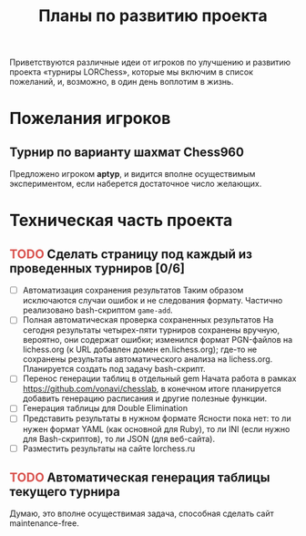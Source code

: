 #+TITLE:   Планы по развитию проекта
#+TODO:    TODO | DONE
#+OPTIONS: todo:t
#+BEGIN_HTML
  <style>
    span.TODO { color: #d9534f; }
    span.DONE { color: #5cb85c; }
  </style>
#+END_HTML

Приветствуются различные идеи от игроков по улучшению и развитию проекта \laquo{}турниры LORChess\raquo, которые мы включим в список пожеланий, и, возможно, в один день воплотим в жизнь.

* Пожелания игроков

** Турнир по варианту шахмат Chess960
   Предложено игроком *aptyp*, и видится вполне осуществимым экспериментом, если наберется достаточное число желающих.

* Техническая часть проекта

** TODO Сделать страницу под каждый из проведенных турниров [0/6]
   - [ ] Автоматизация сохранения результатов
     Таким образом исключаются случаи ошибок и не следования формату. Частично реализовано bash-скриптом =game-add=.
   - [ ] Полная автоматическая проверка сохраненных результатов
     На сегодня результаты четырех-пяти турниров сохранены вручную, вероятно, они содержат ошибки; изменился формат PGN-файлов на lichess.org (к URL добавлен домен en.lichess.org); где-то не сохранены результаты автоматического анализа на lichess.org. Планируется создать под задачу bash-скрипт.
   - [ ] Перенос генерации таблиц в отдельный gem
     Начата работа в рамках <https://github.com/vonavi/chesslab>, в конечном итоге планируется добавить генерацию расписания и другие полезные функции.
   - [ ] Генерация таблицы для Double Elimination
   - [ ] Представить результаты в нужном формате
     Ясности пока нет: то ли нужен формат YAML (как основной для Ruby), то ли INI (если нужно для Bash-скриптов), то ли JSON (для веб-сайта).
   - [ ] Разместить результаты на сайте lorchess.ru

** TODO Автоматическая генерация таблицы текущего турнира
   Думаю, это вполне осуществимая задача, способная сделать сайт maintenance-free.
